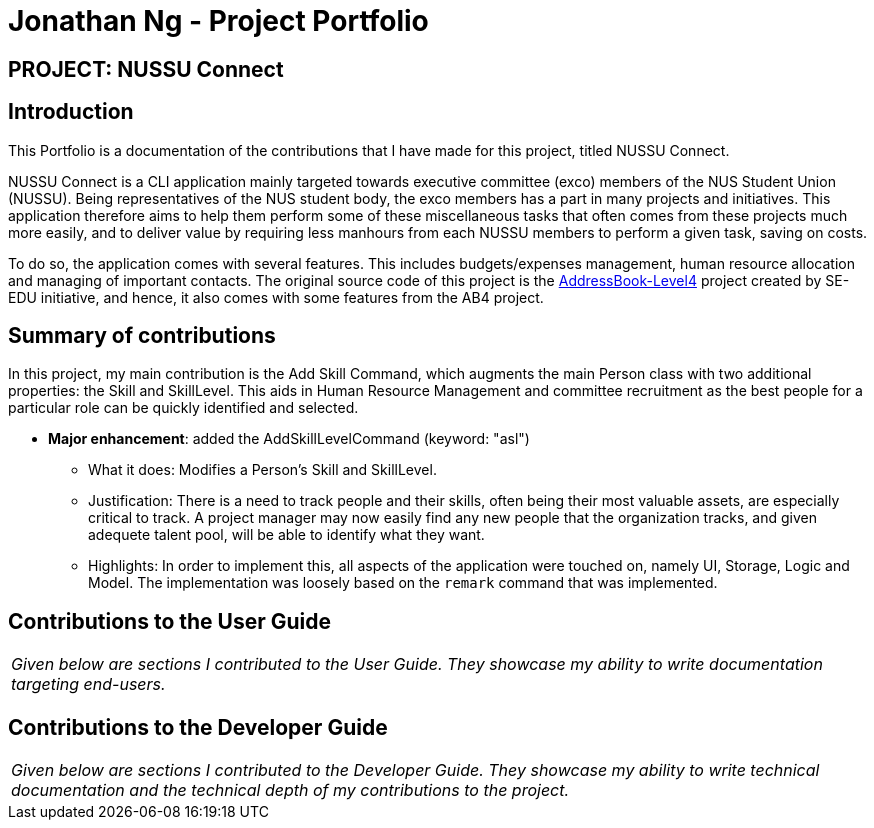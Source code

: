 = Jonathan Ng - Project Portfolio
:site-section: AboutUs
:imagesDir: ../images
:stylesDir: ../stylesheets

== PROJECT: NUSSU Connect


== Introduction

This Portfolio is a documentation of the contributions that I have made for this project, titled NUSSU Connect.

NUSSU Connect is a CLI application mainly targeted towards executive committee (exco) members of the NUS Student Union (NUSSU).
Being representatives of the NUS student body, the exco members has a part in many projects and initiatives.
This application therefore aims to help them perform some of these miscellaneous tasks that often comes from these projects much more easily,
and to deliver value by requiring less manhours from each NUSSU members to perform a given task, saving on costs.

To do so, the application comes with several features. This includes budgets/expenses management, human resource allocation and managing of important contacts.
The original source code of this project is the https://github.com/se-edu/[AddressBook-Level4] project created by SE-EDU initiative, and hence,
it also comes with some features from the AB4 project.

== Summary of contributions

In this project, my main contribution is the Add Skill Command, which augments the main Person class with two additional
properties: the Skill and SkillLevel. This aids in Human Resource Management and committee recruitment as
the best people for a particular role can be quickly identified and selected.

* *Major enhancement*: added the AddSkillLevelCommand (keyword: "asl")

** What it does: Modifies a Person's Skill and SkillLevel.

** Justification: There is a need to track people and their skills, often being their most valuable
assets, are especially critical to track. A project manager may now easily find any new people that
the organization tracks, and given adequete talent pool, will be able to identify what they want.

** Highlights: In order to implement this, all aspects of the application were touched on,
namely UI, Storage, Logic and Model. The implementation was loosely based on the `remark` command that
was implemented.



== Contributions to the User Guide


|===
|_Given below are sections I contributed to the User Guide. They showcase my ability to write documentation targeting end-users._
|===

== Contributions to the Developer Guide

|===
|_Given below are sections I contributed to the Developer Guide. They showcase my ability to write technical documentation and the technical depth of my contributions to the project._
|===
